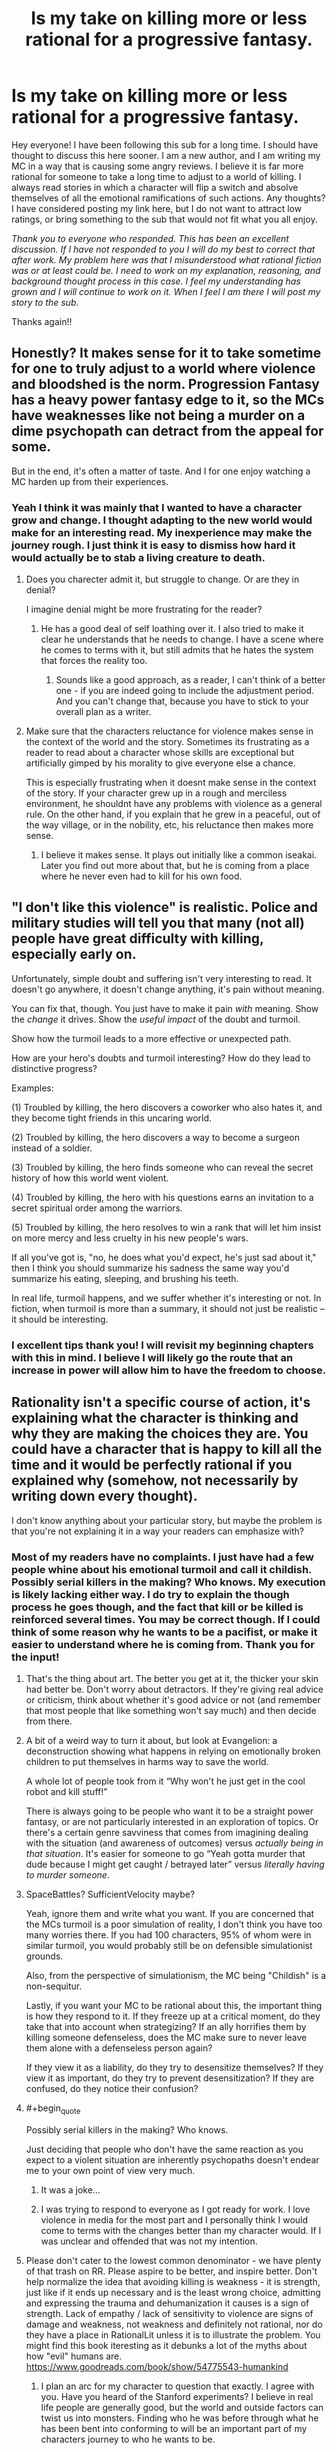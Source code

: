#+TITLE: Is my take on killing more or less rational for a progressive fantasy.

* Is my take on killing more or less rational for a progressive fantasy.
:PROPERTIES:
:Author: mcmchris
:Score: 42
:DateUnix: 1597281123.0
:FlairText: META
:END:
Hey everyone! I have been following this sub for a long time. I should have thought to discuss this here sooner. I am a new author, and I am writing my MC in a way that is causing some angry reviews. I believe it is far more rational for someone to take a long time to adjust to a world of killing. I always read stories in which a character will flip a switch and absolve themselves of all the emotional ramifications of such actions. Any thoughts? I have considered posting my link here, but I do not want to attract low ratings, or bring something to the sub that would not fit what you all enjoy.

/Thank you to everyone who responded. This has been an excellent discussion. If I have not responded to you I will do my best to correct that after work. My problem here was that I misunderstood what rational fiction was or at least could be. I need to work on my explanation, reasoning, and background thought process in this case. I feel my understanding has grown and I will continue to work on it. When I feel I am there I will post my story to the sub./

Thanks again!!


** Honestly? It makes sense for it to take sometime for one to truly adjust to a world where violence and bloodshed is the norm. Progression Fantasy has a heavy power fantasy edge to it, so the MCs have weaknesses like not being a murder on a dime psychopath can detract from the appeal for some.

But in the end, it's often a matter of taste. And I for one enjoy watching a MC harden up from their experiences.
:PROPERTIES:
:Author: Half-Lord
:Score: 48
:DateUnix: 1597283118.0
:END:

*** Yeah I think it was mainly that I wanted to have a character grow and change. I thought adapting to the new world would make for an interesting read. My inexperience may make the journey rough. I just think it is easy to dismiss how hard it would actually be to stab a living creature to death.
:PROPERTIES:
:Author: mcmchris
:Score: 19
:DateUnix: 1597284172.0
:END:

**** Does you charecter admit it, but struggle to change. Or are they in denial?

I imagine denial might be more frustrating for the reader?
:PROPERTIES:
:Author: PresentCompanyExcl
:Score: 7
:DateUnix: 1597319751.0
:END:

***** He has a good deal of self loathing over it. I also tried to make it clear he understands that he needs to change. I have a scene where he comes to terms with it, but still admits that he hates the system that forces the reality too.
:PROPERTIES:
:Author: mcmchris
:Score: 5
:DateUnix: 1597320242.0
:END:

****** Sounds like a good approach, as a reader, I can't think of a better one - if you are indeed going to include the adjustment period. And you can't change that, because you have to stick to your overall plan as a writer.
:PROPERTIES:
:Author: PresentCompanyExcl
:Score: 6
:DateUnix: 1597320895.0
:END:


**** Make sure that the characters reluctance for violence makes sense in the context of the world and the story. Sometimes its frustrating as a reader to read about a character whose skills are exceptional but artificially gimped by his morality to give everyone else a chance.

This is especially frustrating when it doesnt make sense in the context of the story. If your character grew up in a rough and merciless environment, he shouldnt have any problems with violence as a general rule. On the other hand, if you explain that he grew in a peaceful, out of the way village, or in the nobility, etc, his reluctance then makes more sense.
:PROPERTIES:
:Author: charredcoal
:Score: 4
:DateUnix: 1597335420.0
:END:

***** I believe it makes sense. It plays out initially like a common iseakai. Later you find out more about that, but he is coming from a place where he never even had to kill for his own food.
:PROPERTIES:
:Author: mcmchris
:Score: 2
:DateUnix: 1597341246.0
:END:


** "I don't like this violence" is realistic. Police and military studies will tell you that many (not all) people have great difficulty with killing, especially early on.

Unfortunately, simple doubt and suffering isn't very interesting to read. It doesn't go anywhere, it doesn't change anything, it's pain without meaning.

You can fix that, though. You just have to make it pain /with/ meaning. Show the /change/ it drives. Show the /useful impact/ of the doubt and turmoil.

Show how the turmoil leads to a more effective or unexpected path.

How are your hero's doubts and turmoil interesting? How do they lead to distinctive progress?

Examples:

(1) Troubled by killing, the hero discovers a coworker who also hates it, and they become tight friends in this uncaring world.

(2) Troubled by killing, the hero discovers a way to become a surgeon instead of a soldier.

(3) Troubled by killing, the hero finds someone who can reveal the secret history of how this world went violent.

(4) Troubled by killing, the hero with his questions earns an invitation to a secret spiritual order among the warriors.

(5) Troubled by killing, the hero resolves to win a rank that will let him insist on more mercy and less cruelty in his new people's wars.

If all you've got is, "no, he does what you'd expect, he's just sad about it," then I think you should summarize his sadness the same way you'd summarize his eating, sleeping, and brushing his teeth.

In real life, turmoil happens, and we suffer whether it's interesting or not. In fiction, when turmoil is more than a summary, it should not just be realistic -- it should be interesting.
:PROPERTIES:
:Author: DXStarr
:Score: 38
:DateUnix: 1597292363.0
:END:

*** I excellent tips thank you! I will revisit my beginning chapters with this in mind. I believe I will likely go the route that an increase in power will allow him to have the freedom to choose.
:PROPERTIES:
:Author: mcmchris
:Score: 4
:DateUnix: 1597311805.0
:END:


** Rationality isn't a specific course of action, it's explaining what the character is thinking and why they are making the choices they are. You could have a character that is happy to kill all the time and it would be perfectly rational if you explained why (somehow, not necessarily by writing down every thought).

I don't know anything about your particular story, but maybe the problem is that you're not explaining it in a way your readers can emphasize with?
:PROPERTIES:
:Author: Watchful1
:Score: 32
:DateUnix: 1597284228.0
:END:

*** Most of my readers have no complaints. I just have had a few people whine about his emotional turmoil and call it childish. Possibly serial killers in the making? Who knows. My execution is likely lacking either way. I do try to explain the though process he goes though, and the fact that kill or be killed is reinforced several times. You may be correct though. If I could think of some reason why he wants to be a pacifist, or make it easier to understand where he is coming from. Thank you for the input!
:PROPERTIES:
:Author: mcmchris
:Score: 12
:DateUnix: 1597284504.0
:END:

**** That's the thing about art. The better you get at it, the thicker your skin had better be. Don't worry about detractors. If they're giving real advice or criticism, think about whether it's good advice or not (and remember that most people that like something won't say much) and then decide from there.
:PROPERTIES:
:Author: RadicalTurnip
:Score: 19
:DateUnix: 1597287226.0
:END:


**** A bit of a weird way to turn it about, but look at Evangelion: a deconstruction showing what happens in relying on emotionally broken children to put themselves in harms way to save the world.

A whole lot of people took from it “Why won't he just get in the cool robot and kill stuff!”

There is always going to be people who want it to be a straight power fantasy, or are not particularly interested in an exploration of topics. Or there's a certain genre savviness that comes from imagining dealing with the situation (and awareness of outcomes) versus /actually being in that situation/. It's easier for someone to go “Yeah gotta murder that dude because I might get caught / betrayed later” versus /literally having to murder someone/.
:PROPERTIES:
:Author: Viperions
:Score: 6
:DateUnix: 1597333533.0
:END:


**** SpaceBattles? SufficientVelocity maybe?

Yeah, ignore them and write what you want. If you are concerned that the MCs turmoil is a poor simulation of reality, I don't think you have too many worries there. If you had 100 characters, 95% of whom were in similar turmoil, you would probably still be on defensible simulationist grounds.

Also, from the perspective of simulationism, the MC being "Childish" is a non-sequitur.

Lastly, if you want your MC to be rational about this, the important thing is how they respond to it. If they freeze up at a critical moment, do they take that into account when strategizing? If an ally horrifies them by killing someone defenseless, does the MC make sure to never leave them alone with a defenseless person again?

If they view it as a liability, do they try to desensitize themselves? If they view it as important, do they try to prevent desensitization? If they are confused, do they notice their confusion?
:PROPERTIES:
:Author: immortal_lurker
:Score: 8
:DateUnix: 1597326604.0
:END:


**** #+begin_quote
  Possibly serial killers in the making? Who knows.
#+end_quote

Just deciding that people who don't have the same reaction as you expect to a violent situation are inherently psychopaths doesn't endear me to your own point of view very much.
:PROPERTIES:
:Score: 2
:DateUnix: 1597319449.0
:END:

***** It was a joke...
:PROPERTIES:
:Author: mcmchris
:Score: 10
:DateUnix: 1597320039.0
:END:


***** I was trying to respond to everyone as I got ready for work. I love violence in media for the most part and I personally think I would come to terms with the changes better than my character would. If I was unclear and offended that was not my intention.
:PROPERTIES:
:Author: mcmchris
:Score: 3
:DateUnix: 1597320363.0
:END:


**** Please don't cater to the lowest common denominator - we have plenty of that trash on RR. Please aspire to be better, and inspire better. Don't help normalize the idea that avoiding killing is weakness - it is strength, just like if it ends up necessary and is the least wrong choice, admitting and expressing the trauma and dehumanization it causes is a sign of strength. Lack of empathy / lack of sensitivity to violence are signs of damage and weakness, not weakness and definitely not rational, nor do they have a place in RationalLit unless it is to illustrate the problem. You might find this book iteresting as it debunks a lot of the myths about how "evil" humans are. [[https://www.goodreads.com/book/show/54775543-humankind]]
:PROPERTIES:
:Author: RandomChance
:Score: 2
:DateUnix: 1597331770.0
:END:

***** I plan an arc for my character to question that exactly. I agree with you. Have you heard of the Stanford experiments? I believe in real life people are generally good, but the world and outside factors can twist us into monsters. Finding who he was before through what he has been bent into conforming to will be an important part of my characters journey to who he wants to be.
:PROPERTIES:
:Author: mcmchris
:Score: 3
:DateUnix: 1597333202.0
:END:

****** Definitely read Humankind - Stanford Experiment is examine in detail, and basically debunked. It was staged basically. This has come out a few times over the years - but there is just no appetite in the media or even academics to a lesser extent for the updated info because "people are nice" is just not sexy enough to sell papers / grant applications.
:PROPERTIES:
:Author: RandomChance
:Score: 6
:DateUnix: 1597335190.0
:END:

******* I will add it to my list! Thank you!
:PROPERTIES:
:Author: mcmchris
:Score: 3
:DateUnix: 1597335353.0
:END:

******** I hope you enjoy! :)
:PROPERTIES:
:Author: RandomChance
:Score: 2
:DateUnix: 1597336124.0
:END:


** "Rational" does not mean an inherently better approach. Also, again, you can argue both ways- maybe it makes more sense for someone to be unable to flip a switch, but maybe someone who puts thought into it struggles with their first kill and gets over it quickly. Plenty of popular stories here have some highly utilitarian protagonists. Sometimes the killing doesn't get addressed and sometimes it's addressed post-hoc. And even then, even assuming it's written and presented well and is engaging (which it might not be), people are going to react to it different based on how it's presented. You also have to say something interesting about it, because both "I don't want to kill" and "murderhobo time" are both takes that have been done to death before.

Most of the most popular stories here don't just have it as a flipped switch. Mother of Learning takes a while to build up to it, desensitize Zorian over several time loops and his own deaths, and still has him reflect on his actions afterwards. Worth the Candle swings around- Joon's thoughts on it definitely start out reasonably freaked out before swinging around to the DnD adventurer mentality, but it's pretty explicitly in the "hey, this may be a TTRPG standard and is sometimes needed, but maybe don't murderhobo your way out of every situation as your first reaction." Based on how you count them, something like half of the conflicts are resolved by diplomacy checks. Not a rational fic, but Tales of the Abyss does a fantastic job dealing with it early on and has the character development part with regards to killing be more than just flipping a switch, without letting the issue overstay its welcome from a narrative or character development perspective.
:PROPERTIES:
:Author: AnimaLepton
:Score: 15
:DateUnix: 1597286834.0
:END:

*** I have been contemplating adding mother of learning to my list. Someone else said something similar about rational fiction and I think now I have a clearer view of what it really is. Thank you!
:PROPERTIES:
:Author: mcmchris
:Score: 2
:DateUnix: 1597311618.0
:END:


** Can't really give a proper critique without reading the story in question, but here's some ideas anyway.

Consider the audience. Royal Road is focused on power fantasy stories on a reason - that's what the audience there wants. If the MC feels weak at any point for any reason then a portion of the readers will dislike it on general principles - that sort of thing is simply not what they go there for. There's nothing you can really do about that.

A more thorny situation is where the MC complains about having to kill in ludicrously justified circumstances - say, him being directly threatened by several opponents about to kill him.

Now, this is obviously a realistic emotional reaction. I don't believe anyone but a legitimate sociopath would be completely unaffected by killing another human being after a relatively peaceful life. But it can still be annoying to read yet another character angst about it, especially when the "correct" answer to the dilemma is /glaringly obvious/.

The best way I can think of to handle this sort of thing is to simply make the character acknowledge to the reader that this is an emotional reaction they have little control over, not an issue of beliefs. It's kind of similar to anyone in the modern world eating meat but balking at killing animals themselves. You /know/ you're being a hypocrite, but you can't really help it - so at least acknowledge it. You'd be surprised how much that helps.
:PROPERTIES:
:Author: Kachajal
:Score: 11
:DateUnix: 1597297355.0
:END:

*** I never thought about that acknowledgment, but looking back on things I have read you are absolutely right. Thank you, your response was very helpful
:PROPERTIES:
:Author: mcmchris
:Score: 3
:DateUnix: 1597311953.0
:END:


*** Killing is never the "correct" answer - it is sometimes just the least bad answer.
:PROPERTIES:
:Author: RandomChance
:Score: -3
:DateUnix: 1597331378.0
:END:

**** Isn't the least bad answer the correct one by definition?
:PROPERTIES:
:Author: Bowbreaker
:Score: 6
:DateUnix: 1597416676.0
:END:

***** Only if your taking a multiple choice test, and the instructions say so.

Which is least wrong - 2+2=5, or 2+5=5? Is either correct?

If your given the choice of torturing your Mother or Father to death or making them torture you - is any choice correct (except maybe choosing to rejecting the scenario)?

If you believe killing other sapients is wrong, is it suddenly right if they attempt to kill you? Or is it still wrong, but a transgression your willing to make to save your own life?

From a more pragmatic view, if you accept "least wrong" as "correct" then that sets a precedent, and removes the need to look for a better solution, or try to examine how the situation got to that point and head off future scenarios in the future.

A shooter enters school, and starts killing students. A police officer shoots the killer to prevent additional children dying. At that moment he feels it is the least wrong solution.

Imagine the shooter is a 14 year old boy. Still maybe least wrong, but is it right?

Imagine shooter is a 9 year old girl with a significant disability. Officer might still feel shooting her is least wrong in the moment, but will we be satisfied with the answer after? Were there other solutions? Could this have been prevented earlier? If so then I would rally hesitate to say it was "Correct" - and I expect the officer would spend the rest of his life wondering and mourning too.

I think the real world is very very rarely a matter of "Correct / Incorrect, or Right / Wrong, Evil / Good. " And any time we disregard all the grey to be satisfied with an absolute answer, we are really at a significant risk of starting something worse.
:PROPERTIES:
:Author: RandomChance
:Score: -1
:DateUnix: 1597419684.0
:END:


** I think it depends a lot on the presentation. If the main character is irrationally against killing to the point that they endanger their friends and loved ones, I get very turned off. If they try very hard not to kill but end up doing what they have to and suffer emotionally, that sounds like great character development. Many people in real life would struggle to kill in a life or death situation, but I don't want to read stories about them and they would probably end up dead themselves. Having a protagonist like that who succeeds feels like deus ex Machina in a highly lethal setting.
:PROPERTIES:
:Author: Dragonheart91
:Score: 23
:DateUnix: 1597284040.0
:END:

*** Yes! My only goal was character development. I have some instances of dues ex machina that are unavoidable because of the fantasy setting I chose, but I do want them done in the most rational way possible. The initial surviving is helped by a character that has no such aversion to killing. Who knows I may rewrite the entire beginning in a few months.
:PROPERTIES:
:Author: mcmchris
:Score: 6
:DateUnix: 1597284327.0
:END:


*** #+begin_quote
  If the main character is irrationally against killing to the point that they endanger their friends and loved ones, I get very turned off.
#+end_quote

So much this. I watched the first /The Purge/ movie a few weeks back, and I still get angry when I'm reminded of it. The whole main family is so actively stupid they deserved to die, except the father who argues for all the sane decisions - and is naturally the only one to die, after being told over and over again how he's a terrible person for wanting to sacrifice one kidnapper and would be murderer to save four innocent people. And the film ends with the survivors/idiot family members choosing to let a bunch of actual killers-for-pleasure go free without prison time because they want to 'do the right thing'.

Everyone who had significant input on the writing on that movie is a bad person and should never be allowed to create ever again.
:PROPERTIES:
:Author: Rhamni
:Score: 2
:DateUnix: 1597366048.0
:END:


** [deleted]
:PROPERTIES:
:Score: 9
:DateUnix: 1597300884.0
:END:

*** So it's more along the lines of “I do not enjoy killing” as he rips through enemies regardless. The emotional struggle compounds with some other stuff he is dealing with and I hope to eventually those past events would highlight how far he progresses by the end of the first book.
:PROPERTIES:
:Author: mcmchris
:Score: 1
:DateUnix: 1597312191.0
:END:


** When writing fiction, you have to juggle two forces:

1. Your story must make rational sense and the characters must act in a coherent manner.
2. Story must be digestible and entertaining, which means you have to somehow bend reality and use expected tropes even when they make no sense.

A perfectly rational story would be dry and boring as a pile of sawdust. We read stories to enjoy adventures and escapist themes by proxy, and the appeal of escapist adventure is that it is different from reality.

If your character takes a long time to adjust to killing, then either you have to rewrite the setting and plot so that killing is a rare and big deal, to everyone, not just the protagonist, or write the protagonist in a way that allows him to solve the problems without killing (like the Doctor, usually).

Havign a character that takes a long time tro adjust to killing is not only boring to the reader (especially if the protag monologues about the suffering of being a killer) but also not realistic. IRL, people in war/combat situations kill very easily and adjust to a reality of killing frighteningly fast. THey do not mope or bemoan their fate prior or during the killing, but AFTER, when they get PTSD, often months and years after the fact.

Ask yourself:

1. WHY are you writing progression? What is the appeal of that? Can you write a story that touches the same feelings as progression fic without falling into its pitfalls?
2. WHY KILL? Why is killing necessary at all in the story? Can it be circumvented?
3. WHY WRITE A PACIFIST? If somehow you need to have deaths in story, why insist on a non-psycho protagonist?

" I always read stories in which a character will flip a switch and absolve themselves of all the emotional ramifications of such actions. "

Because that is how it happens IRL. Read some stories on the Vietnam War, WW2, or people being recruited into gangs and terrorist organisations. Violent circumstances sneak up on you, and then you just pull the trigger not emotionally comprehending that you are destroying a life. Adrenaline (and often, brainwashing) shields you from the moral implications for a while...except on that one night, 3 years after when you wake up screaming and put a gun in your mouth, because the moral weight have finally reached you.
:PROPERTIES:
:Author: Freevoulous
:Score: 7
:DateUnix: 1597312817.0
:END:


** I don't think it's a bad thing at all, one of the things I like a lot about Delve is the fact that the MC responded naturally and realistically to his life in the new world and the trauma he suffered. That said him acting "weak" is probably the most common criticism about the work. I really think that's mostly because the overall genre of rational/adjacent/related works has so many much more violent characters, and that that's the sorry of wish fulfillment a lot of readers are hoping for. Because of that for many a character like that send strange and unrealistic, in the same way that coconuts sound more natural than real hoofbeats in a movie

Personally I strongly think that this is one of those "don't listen to the fans, chasing after them will pull you away from the story and people you want to write in a worse direction" and not a "listen to your fans they have valuable insights in a more productive and rewarding oath for the story to take".

If you'd like someone that is more predisposed to the sort of story you are writing to take a look is be happy to take a look, you can PM me, it's certainly possible to go too far in the other direction... But in a genre filled with murder hobos you'll start getting criticism long before you actually go to far in that direction, so I find it unlikely.
:PROPERTIES:
:Author: GWJYonder
:Score: 6
:DateUnix: 1597288427.0
:END:

*** Thanks I will message you!
:PROPERTIES:
:Author: mcmchris
:Score: 1
:DateUnix: 1597312836.0
:END:


** My personal theory is that this isn't a rationality issue, it's just a tired trope where readers are bored of hearing about protagonists struggle with killing people. Is there anything interesting you can do with the idea, create some novelty?

What if you reverse it, have someone who thought they would be deeply affected but just aren't? What if they get worried about the fact that they don't care?

What if they're ashamed that they aren't hard-hearted enough, that they're not like the Berserker on Stanford Bridge, mowing down Englishmen? What if they've idolized a fantasy warrior culture that never actually existed?

Obviously you can't switch back now but that's something to think about.
:PROPERTIES:
:Author: alphanumericsprawl
:Score: 7
:DateUnix: 1597313187.0
:END:

*** Spoilers for the system in my book below.

My take is going to be that: Death is used to essentially punish “evil” people who have had their minds placed into he bodies of monsters. Forcing them to be in an endless cycle of pain. Adventurers are pawns in this scheme. As they fight through dungeons they do not even realize they are a part of this cycle of agony.
:PROPERTIES:
:Author: mcmchris
:Score: 2
:DateUnix: 1597330041.0
:END:

**** Well all power to you. That does sound interesting. I've internalized the fact that my writing is never going to see the light of day, so kudos to anyone who can bare their writing to the world.
:PROPERTIES:
:Author: alphanumericsprawl
:Score: 4
:DateUnix: 1597404686.0
:END:

***** I hope to read your writing someday!
:PROPERTIES:
:Author: DuskyDay
:Score: 1
:DateUnix: 1597788337.0
:END:


** You can read some war memories, especially memories of modern local/civil wars (you probably would have to use google translate, all of them are in local languages). From war memories it seems modern people mostly treat killing in the war like frag in deathmatch, even if then they are /not/ dehumanizing enemy. Of cause it could be sampling bias, may be people traumatized by killing in the war don't write about their experience. On the gripping hand people who can be traumatized by killing are not likely continue participate in the war, modern civil wars are elective for combatant.
:PROPERTIES:
:Author: serge_cell
:Score: 7
:DateUnix: 1597297412.0
:END:

*** From the books about war I've read, it seems like a common reaction in the adrenaline rush of combat is that soldiers feel elated about killing the enemy, but later they may start to feel remorse, get flashbacks about things they did, etc

Of course this applies to soldiers who have been trained to kill, so maybe civilians will have a very different reaction.
:PROPERTIES:
:Author: Heterozizekual
:Score: 7
:DateUnix: 1597300073.0
:END:


*** #+begin_quote
  modern civil wars are elective for combatant.
#+end_quote

Except when they're not.
:PROPERTIES:
:Author: ArgentStonecutter
:Score: 3
:DateUnix: 1597324778.0
:END:


** What makes you think it's rational to take a long time to adjust to a world of killing? Just from the little bit you have written, you sound like someone who thinks that all killing is wrong.

In any case, you need to differentiate between your own ideals vs. your character's ideals, unless your story is a self-insert.

Who is doing the killing? Who or what is being killed? Why? These are just 3 of the questions that can change a person's feelings about killing.
:PROPERTIES:
:Author: clohwk
:Score: 5
:DateUnix: 1597329383.0
:END:

*** The reason I think I am struggling with the character and writing their experience is because I do not believe that would be my experience. It is almost the exact opposite of a self insert.

I actually do address your questions later on in the story. The real problem was making it as rational as possible. With all of the comments here I believe I may be able to achieve that. My understanding of rational fiction was severely lacking. The motivation and thought process of my character are what I need to work on.
:PROPERTIES:
:Author: mcmchris
:Score: 2
:DateUnix: 1597329574.0
:END:


** everyone talking about the “psychological trauma of taking another life” ignores all the times throughout human history where non-martial people acclimated to killing with extreme, even sudden, rapidity.

i think it is slightly more realistic in the modern era, so it could partially depend on your setting.

that said, the only thing that matters is good writing.
:PROPERTIES:
:Author: flagamuffin
:Score: 12
:DateUnix: 1597291944.0
:END:

*** yeah we're not even 60 years removed from the great chinese famine where maybe as many as 10 million people were eaten

in the context of history our relative pacifism is the aberration
:PROPERTIES:
:Author: Covane
:Score: 11
:DateUnix: 1597294245.0
:END:

**** hello... /chum/

and i mean that like fish refuse
:PROPERTIES:
:Author: flagamuffin
:Score: 3
:DateUnix: 1597317127.0
:END:

***** hello steak

and i mean that like steak

i want steak
:PROPERTIES:
:Author: Covane
:Score: 3
:DateUnix: 1597317190.0
:END:

****** it's too early for that

you are too young for dark, meaty thoughts,
:PROPERTIES:
:Author: flagamuffin
:Score: 3
:DateUnix: 1597317325.0
:END:


** I disagree. When you are in "a world of killing", there is a lot of adaptation pressure, from everywhere around you. Humans are usually quick to adapt and to adjust to new environments. Want to fit in. When in Rome ...

It would be way more traumatizing / abhorrent to have e.g. a night elf appear bound in your current living room, and be told "kill it or else!". That would not be in tune with your environment, with the moral framework around you!

However, when you are surrounded by people killing, in "a world of killing", I think going with the flow would be easier than you'd evidently think. When you're totally immersed in a different culture, it's hard to cling to your old one, especially if your old one would also go counter to your survival instinct.
:PROPERTIES:
:Author: Kawoomba
:Score: 6
:DateUnix: 1597308429.0
:END:

*** One thing I did not point out to readers that made his first kill worse, he can not eat the creature. It dissolves into a goop that the dungeon takes back. I think in many story's and if life if you are able to give purpose to an action it is easier to put away the negative aspects. My goal was not to make this a long term struggle, but to address it in a more consistent way than I usually see.
:PROPERTIES:
:Author: mcmchris
:Score: 1
:DateUnix: 1597312338.0
:END:


** Honestly, if the character does not like killing, it is better to show that by said character putting effort into finding ways to not have to.

Angst is not interesting. Effort put into finding non-lethal ways out of situations can be. Deranged chemistry (there are not-very-hard-to-make compounds that smell just /incredibly/ badly.) magi-tech restraining devices, or the ever green standard, an extreme focus on mobility. You always get to pick if you want to have a fight if noone can catch you

Why is the world your protag is in so murdery that this is a problem that comes up repeatedly?
:PROPERTIES:
:Author: Izeinwinter
:Score: 5
:DateUnix: 1597317330.0
:END:

*** It's like you are in my head. I have a whole arc planned right in line with what you said. The world itself is also part of the problem!
:PROPERTIES:
:Author: mcmchris
:Score: 2
:DateUnix: 1597320470.0
:END:


** The Wandering Inn's main protagonist is not proud of being good at killing things, does it in self-defense, but is usually affected by it. She recognises when violence could be avoided and tries hard for that outcome.

Another protagonist is far more practical, but still suffers emotionally.
:PROPERTIES:
:Author: BunyipOfBulvudis
:Score: 4
:DateUnix: 1597336989.0
:END:

*** I have heard mixed reviews about that story. I still haven't decided if I want to add it to my list. What do you think of the plot progression?
:PROPERTIES:
:Author: mcmchris
:Score: 1
:DateUnix: 1597337067.0
:END:

**** I'm very far in the "love it" camp, but only managed to get started on my second try.

The plot progression so far is very satisfying, and I'm invested in may characters. I find that it goes from decent, to good, to great.

I'm usually skeptical of mechanics like classes and levels in a story, but I find they're used very tastefully here.

There's also a great diversity of character types.
:PROPERTIES:
:Author: BunyipOfBulvudis
:Score: 2
:DateUnix: 1597337539.0
:END:


** Pardon my late contribution, but I think that it's worth mentioning that in modern combat, only one in four men will fire their guns. So if you're going to make killing a more common thing in your world, you'll need to show why.

- Is there a pervasive xenophobia throughout the world? If so, why?
- Is the value of a human life in your world less than in our own? Why/ Why not, and how does this change other things?
- Has the world been so desensitized to violence that killing is less traumatizing? Why/Why not/How does this influence other things?

A good example of something similar is Sanderson's Mistborn series. Why didn't the people rise up to fight the Lord Ruler? Well, in part it was because he had Soothers and Rioters spread throughout the capitol, suppressing passionate emotions and encouraging depression/apathy. It wasn't perfect, but it helped to serve as an explanation to why these people didn't do what would come naturally to us: revolution.
:PROPERTIES:
:Author: RandomOTP
:Score: 4
:DateUnix: 1597339532.0
:END:

*** It's funny you mention combat because I brought up something similar in another comment with it being documented that a majority of men shoot their guns over the heads of the enemy.

One thing I should have explained in my initial post is that my character hasn't even come to the point where he will need to kill another human. The issue he has is first killing a living creature that is not intelligent then moving on to having to kill civilized monsters that are capable of speech. Part of his struggle lies in that he is stranded on this planet and these creatures are the first he sees that he may be able to communicate with. The other part I had him deal with was essentially what right does he have to kill in order to live. How many lives could he take with the justification of his own being on the line.

I love the mistborn series. It is part of the inspiration for my book. I made my character a rogue because of Vin.
:PROPERTIES:
:Author: mcmchris
:Score: 1
:DateUnix: 1597341173.0
:END:

**** It should also be noted that in modern combat the vast majority of bullets fired don't actually hit anyone (I've seen estimates like 250,000 rounds fired for one combatant killed) both because most fire is intended to control the movement of the enemy so other people can kill them and because hitting what you're aiming at is really, really hard. Though obviously this doesn't account for harm done by stray bullets.

So if you get to the point to where you have to think about how much seperation there is between a character needing to use a gun vs having to actually intentionally kill someone the answer is way, way more than you think.
:PROPERTIES:
:Author: muns4colleg
:Score: 1
:DateUnix: 1597410589.0
:END:


** something I liked in the Eragon series was the character Roran becoming a terrifying warrior who feels remorse but still never hesitates to act

meanwhile Eragon kills fifty men with a word and D N G A F
:PROPERTIES:
:Author: Covane
:Score: 4
:DateUnix: 1597294419.0
:END:

*** This was part of my goal and reasons for it. Man when he is in that battle and they enemies keep piling up. I loved him as a character!
:PROPERTIES:
:Author: mcmchris
:Score: 2
:DateUnix: 1597311850.0
:END:


** [deleted]
:PROPERTIES:
:Score: 7
:DateUnix: 1597286148.0
:END:

*** Thanks! I created a sub for litrpg authors and what someone said there resonated with me. Something along the lines of we make our own goals for success. My goal was 200 readers to be following my story. I am three away so I am trying to not care about reviews at all.
:PROPERTIES:
:Author: mcmchris
:Score: 2
:DateUnix: 1597312726.0
:END:


** Yeah. Killing someone was traumatic. We evolved not to kill other humans. It takes something to cross that gap in a person.

Prior trauma will do it, desperation, lots of training.

However it is still traumatic untill a person has adapted to it. The tbings a person has to do to adapt are largely not healthy.

There was a book series not to long ago, no land for heros and a big plot point was dealing with the ptsd after a fantasy war.
:PROPERTIES:
:Author: VapeKarlMarx
:Score: 10
:DateUnix: 1597286622.0
:END:

*** I would slightly disagree. I think that it is actually very easy to Justify to yourself that you need to kill, especially when there is some social pressure or brainwashing involved. Soldiers, gangbangers or terrorist recruits often pull the trigger on someone without thinking, they are temporarily shielded from the ramifications of their action by the adrenaline of the moment.

AFTER that, they get tremendous PTSD, but the first kill is often easy, especially if the "enemy" is sufficiently dehumanised.
:PROPERTIES:
:Author: Freevoulous
:Score: 9
:DateUnix: 1597313114.0
:END:

**** I am saying those are the stresses needed. All of those situations you described are wildly abnormal and traumatic compared to the experiences of a baseline modern person.
:PROPERTIES:
:Author: VapeKarlMarx
:Score: 2
:DateUnix: 1597349734.0
:END:

***** Baseline /modern/ person, yes. But baseline homo sapiens throughout history?
:PROPERTIES:
:Author: Bowbreaker
:Score: 1
:DateUnix: 1597416558.0
:END:

****** The life of a baseline homosapien throughout history was fully of trauma fear and danger. I'd wager that comes pretty close to hitting the right buttons.

That being said, wven in dark places and dark times humans sti naturally did try to worl together and impeove things. If we didn't have that instict as a species we never wouls have lasted.
:PROPERTIES:
:Author: VapeKarlMarx
:Score: 1
:DateUnix: 1597428512.0
:END:

******* Who ever claimed we don't have that instinct? Because that guy would be obviously blind. I'm just saying that we /also/ have the instincts to consider that outgroup lesser than the in-group and to not care about their suffering as much.

And we are definitely capable of killing things we don't consider our equals. Humans used to be /hunter/-gatherers.
:PROPERTIES:
:Author: Bowbreaker
:Score: 1
:DateUnix: 1597481780.0
:END:

******** It was a popular idea for a while
:PROPERTIES:
:Author: VapeKarlMarx
:Score: 1
:DateUnix: 1597521279.0
:END:


*** #+begin_quote
  We evolved not to kill other humans.
#+end_quote

We absolutelly did not, that's why there are so many murderers out there despite the massive socialization efforts to discourage murder. In fact, we are no different than other primates where males kill each other in dominance fights on regular basis. It takes growing up in a very protective environment to be shocked by murder as adult.
:PROPERTIES:
:Author: davorzdralo
:Score: 7
:DateUnix: 1597310011.0
:END:

**** That is propaganda that has been pummeled into our minds for generations but with little to no basis in truth. Humans evolutionary success is specifically because we evolved away from violence and individualism and into a species that is remarkably good at collaboration and non-competitive success. This is an excellent book on the subject: [[https://www.goodreads.com/book/show/54775543-humankind]]

It goes through and reviews a lot of the experiments and anecdotes that make up the "proof" of humans as a callous murderous species and by meticulous research of original source materials and later studies debunks most all of them.

Humans thrive not because we are "Homo Murderous" but because we are "Homo Puppy" the primate locked in permanent adolescence.

Excellent read.
:PROPERTIES:
:Author: RandomChance
:Score: 5
:DateUnix: 1597331246.0
:END:

***** No one said we thrive /because/ we are murderous, that's an idiotic strawman. We thrive /despite/ being murderous, despite all the killing, violence, wars and holocausts.
:PROPERTIES:
:Author: davorzdralo
:Score: 6
:DateUnix: 1597332347.0
:END:

****** And we are /not/ naturally murderous - it is the aberration and exception to human relations, not the norm. Read the book I suggested elsewhere in this thread. Most of what we think we know about "human nature" is wrong.
:PROPERTIES:
:Author: RandomChance
:Score: 1
:DateUnix: 1597335278.0
:END:

******* Isn't that book still just one of several opinions?

I'm pretty sure that killing members of the outgroup isn't naturally hard for humans.
:PROPERTIES:
:Author: Bowbreaker
:Score: 2
:DateUnix: 1597416408.0
:END:

******** Not all Opinions are equal, and since we make policy and laws based on this, we should probably be using Research (as the author does) instead of relying on Opinion. [[https://www.scientificamerican.com/article/war-is-not-part-of-human-nature/]]

In world war I and WWII , one of the biggest problems that both German and "Western" forces had is that most soldiers would just fire into the air or ground rather than at each other. It takes quite a bit of indoctrination, training, or attempted subjugation to get humans to kill strangers. [[https://books.google.com/books?id=eGSzBQAAQBAJ&pg=PT89&lpg=PT89&dq=55+percent+of+u.s.+soldiers+fired+weapons+in+korea&source=bl&ots=jjCOvaR487&sig=_VWXb_PfIPNkuiZDpJUCivjk31I&hl=en&sa=X&ved=0ahUKEwi69JaDsunWAhWFZCYKHZpZCScQ6AEIKDAA#v=onepage&q=55%20percent%20of%20u.s.%20soldiers%20fired%20weapons%20in%20korea&f=false]]

The more we look, the more we see bias in the most "influential" (sensational) studies. When the same data is examined with more rigor, the results are consistently showing a much less violent species than expected. About the first time you start seeing large scale violence is when we start developing land "rights".

A big part of the book is trying to figure out why we all so easily accept the notion that humans are so ready to kill, and why debunked research like the Stanford Prison Experiment still get credence and why the story of the Killing of Kitty Genovese was so distorted.
:PROPERTIES:
:Author: RandomChance
:Score: 1
:DateUnix: 1597417322.0
:END:

********* Wow, really, you bring up WWII as evidence that people are not murderous? Really my dude?
:PROPERTIES:
:Author: davorzdralo
:Score: 1
:DateUnix: 1597697565.0
:END:

********** Read the book/article. Not saying atrocities don't happen, but they are aberrations and the result of very specific scenarios, not the default behavior of humans when ever they are not tightly controlled. "Human Nature" tends towards non-violence/cooperation towards other humans, but is is not infallible or "Good" - its just not "Evil"

The WWII point was that even for soldiers, when push came to shove, they so frequently intentionally missed rather than kill (both American and German) that after WWII they totally rebuild boot camp and military training to condition recruits to kill on command, because they wouldn't do it on their. own.
:PROPERTIES:
:Author: RandomChance
:Score: 1
:DateUnix: 1597762095.0
:END:


*** Could you link the book please? Id like to check it out haha
:PROPERTIES:
:Author: turnipsinthenight
:Score: 5
:DateUnix: 1597306580.0
:END:

**** Not Vape, but while "no land for heroes" doesn't provide useful results, my guess is they meant /A Land Fit for Heroes/ by Richard P. Morgan of /Takeshi Kovacs/ / /Altered Carbon/ fame. While the descriptions on WP or TVT don't mention PTSD, context (cynical/gritty post-war fantasy) at least implies that it's likely a theme.
:PROPERTIES:
:Author: Laborbuch
:Score: 5
:DateUnix: 1597325825.0
:END:

***** Nah, you got me I remembered it wrong. I dont think there is ever a discussion specifically about PTSD but the theme is woven heavily through the narrative
:PROPERTIES:
:Author: VapeKarlMarx
:Score: 5
:DateUnix: 1597349627.0
:END:


*** #+begin_quote
  [[https://www.goodreads.com/book/show/54775543-humankind]]
#+end_quote

You might enjoy this book!
:PROPERTIES:
:Author: RandomChance
:Score: 2
:DateUnix: 1597331281.0
:END:


** If it is in keeping with the character, then I see no problem with it at all.\\
I've tracked down your story, gonna read it now.
:PROPERTIES:
:Author: LifeIsBizarre
:Score: 3
:DateUnix: 1597286712.0
:END:

*** Warning I do have many parts that are not rational. If you see something feel free to point it out as the whole book is still being worked on as I write it!
:PROPERTIES:
:Author: mcmchris
:Score: 1
:DateUnix: 1597311507.0
:END:


** A story can be well-executed either way, or it could be poorly executed either way. Without having read the story in question, the only thing I can say is: The story is about whatever the text is about. If you advertised a story about violence and wrote a story about moral ambiguity, the readers you attract will be frustrated by the lack of violence. Meanwhile, the kinds of readers who would like your story won't pick it up because they aren't interested in reading about the kinds of violence you advertised but didn't include.

If the draw of the story is creative violence in a fantasy universe, you may want to consider skipping ahead to the part your readers are actually reading for. Contrariwise, if the story is about someone coming to terms with moral ambiguity, that's what the story is about; when the protagonist undergoes a change (loss of innocence, or preservation of innocence and loss of something else), that story is over, and there will be no more space left to tell a story about creative violence in a fantasy universe.

In other words, if you intend for the story to be mainly about violence, don't waste your audience's time with 50k words of buildup that isn't about violence. If your story is about morality, don't waste your audience's time with 50k words about violence.
:PROPERTIES:
:Author: UltraRedSpectrum
:Score: 3
:DateUnix: 1597345069.0
:END:

*** Well my story is mainly about the plot. Everything else that happens I just based around circumstance and who the characters are. When I was creating my MC I decided he would be a certain way. He doesn't take forever to come to terms with it, but the emotional turmoil is significant to the point that it may give some readers pause.
:PROPERTIES:
:Author: mcmchris
:Score: 1
:DateUnix: 1597364526.0
:END:

**** "About the plot," sure, but I'm going to double down. On some level, your story consists of a linear progression of sentences. Each sentence (assuming it's a complete sentence) consists of a subject, object, and verb. If you sum together those subject, object, and verbs, there must be patterns.

/Worm/ is a good example of a story that's /about/ fighting. The protagonist progresses from one fight to another. The plot is driven by the outcomes of fights. The first chapter is about why the protagonist chooses to fight, and the second chapter is about the protagonist starting a fight. If your story is aimed at people who liked /Worm/, they're there for the fighting. The climax is resolved by a fight; if the fight had gone the other way, the story would have as well.

Other stories are about emotional turmoil. Harry Potter and the Philosopher's Stone contains fights, but it's not about fights. Look at the climax; Quirrel/Voldemort is defeated by Lily Potter's love. There's no rule in the magic system that enables Harry to defeat Voldemort, no spell, no trick, no plan, no strategy, no amount of force. The story is about the emotions of the characters, not the mechanics of the combat system.

If there was an elaborate, hard-sci-fi magic system in /Harry Potter and the Philosopher's Stone/, it would have been wasted when Voldemort was ultimately defeated by love magic, which isn't covered in the book at all, which is not associated with any spell or any rule, and which is only explained after the fight is over. The story was about love, not magic.

If your story is advertised as being about violence, if your audience is there for the violence, if the draw is the rules behind the violence, then your critics are right; your protagonist, like Taylor Hebert, should have taken the gloves off in Chapter 2 and started using the appropriate degree of force without remorse or sympathy. If that doesn't fit the story, you need to cut the first X chapters, making the new Chapter 1 a summary of the events up to that point and the new Chapter 2 the beginning of the first big fight.

If the draw is about the emotions and personalities of your character (meaning that the climax will /also/ be about these things and you will never transition to a violence-based story) then your critics are wrong and they should find something else to read.

Whatever the point of your story is, get there ASAP and don't tease the readers with implications that it might be otherwise. /Harry Potter and the Philosopher's Stone/ is about love and not fighting, it doesn't pretend its magic system is enough to carry a story, and it doesn't pretend Harry is capable of fighting Voldemort on his own at age 11. /Worm/ doesn't pretend Taylor is restrained, as evidenced by her inflicting life-threatening injuries on a deserving target in Chapter 2.
:PROPERTIES:
:Author: UltraRedSpectrum
:Score: 1
:DateUnix: 1597365712.0
:END:

***** Yeah I read some advice from a well established serial author that was similar. If you put in certain aspects of your story for your synopsis you can avoid upsetting people that were expecting something else when they initially choose to read your book.

I believe the best way to put it is that in many parts of the book violence is the vehicle but never the destination.

I do love writing the fight scenes, but the book is more about unraveling the history. The series is about what events thousands of years ago led to the current system. I even include that in my series title in a blunt way. (Ramifications of the agreement)

I agree with you. The only part I would stress that I slightly lean away from what you are saying is that violence is extremely prevalent in my story, yet never the sole focus. I advertise that my story is about a mans journey through an unknown world. While there are violent scenes, a resolution never comes from those actions. Sure you get levels, stat points and cool items, yet winning a battle does not bring back lost loved ones, or fix broken parts of a man. It's not just that he struggles to kill it is that he has to kill while simultaneously deal with other traumatic events. One of my edits is going to be to highlight that. Thanks for your detailed input. I believe my understanding has grown considerably!
:PROPERTIES:
:Author: mcmchris
:Score: 2
:DateUnix: 1597366372.0
:END:


** It makes sense for someone to have a hard time adjusting to constant death and killing. However, from a literary standpoint, it could very easily become dull and repetitive. Having the MC take his time to change his entire worldview is fine - harping on and on about how murder is bad is not engaging or interesting to read. If I were you I would stick to the vision of the story, but take the reaction and opinions of your audience into account. This is one of the greatest advantages of writing serially: being able to shake up your writing style on the fly. Take advantage of it.
:PROPERTIES:
:Author: Xxzzeerrtt
:Score: 3
:DateUnix: 1597353812.0
:END:

*** I wouldn't say I harp. One review compares stabbing a rat to death with a sharp rock to “kicking a rat” as if it is not a brutal act to put to a living being. I think in a life or death situation most people could justify brutality that is needed to come out the other side. My MC is not one of those people initially. I would say the greater percentage of people would freak out if they actually needed to bloody their hands, specifically when the adrenaline faded and the blood was still there.
:PROPERTIES:
:Author: mcmchris
:Score: 2
:DateUnix: 1597364726.0
:END:


** #+begin_quote
  Any thoughts?
#+end_quote

Angst is almost always boring. If I read a fantasy book I expect to read about orcs, not angst. Include it if you need to, but keep in mind that it's blocking the path to the next paragraph on orcs.

Also, if it's realistic and /expected/ then, well, it's expected. I know how this ends so I'm not looking forward to any twist on how the angst progresses - again, angst is boring. Maybe it's not /fundamentally/ boring, but in practice it it's written boringly.

So IMO keep it to a minimum - allude to it if you need to, maybe even have a throwaway line or two in between the killing of orcs.
:PROPERTIES:
:Author: Serious_Feedback
:Score: 3
:DateUnix: 1597364141.0
:END:

*** Yeah if I wanted to write this with such a simple premise I would not have taken months to plot out 50 years of back story. I am writing more of a slice of life where that would fly, but my characters growth and changes are not just about killing orcs. I believe fantasy books can have great characters. Brandon Sanderson never stops proving that for example. Depression if written correctly can be an interesting read. Thanks a lot though now I have to go an read the Dwarves series to get my fix of Orc killing!
:PROPERTIES:
:Author: mcmchris
:Score: 1
:DateUnix: 1597364873.0
:END:


** One interesting subversion: Have a protagonist who comes from a place where violence is unnecessary and slightly taboo (eg most parts of most 21st real-world wealthy nations) and is a prosocial member of society who has never been in a fight since grade school. Have them show up in this new world where violence is expected...and they find that not only are they good at it, they enjoy it. There's all kinds of character development to be had there, as your protagonist first thinks of theirself as a monster and fears that they might go too far...and then they slowly come to accept the new reality and adjust.
:PROPERTIES:
:Author: eaglejarl
:Score: 3
:DateUnix: 1597450682.0
:END:


** Some people are natural born killers, and some take time. Those characters who just snap into place in a new world are the naturals.
:PROPERTIES:
:Author: ShotoGun
:Score: 4
:DateUnix: 1597321078.0
:END:

*** Yes I believe the problem was my approach to rational literature being one dimensional. Even if I view something as irrational it can still be written rationally.
:PROPERTIES:
:Author: mcmchris
:Score: 1
:DateUnix: 1597329874.0
:END:


** Personally, I think "forever" is a reasonable amount of time to take to become inured to killing.

There's a comment later by [[/u/DXStarr]] about military and police becoming inured to killing that makes me react with "that's how we get war crimes".
:PROPERTIES:
:Author: ArgentStonecutter
:Score: 2
:DateUnix: 1597324678.0
:END:

*** I remember reading a statistic that said something like 70% of soldiers shot above the heads of the other side to avoid killing. Maybe it was about Vietnam? I may be butchering the data.
:PROPERTIES:
:Author: mcmchris
:Score: 2
:DateUnix: 1597330158.0
:END:

**** WWI or WWII, that's what boot camp is for, to beat that reflex out. :(
:PROPERTIES:
:Author: ArgentStonecutter
:Score: 2
:DateUnix: 1597330633.0
:END:


** #+begin_quote
  I believe it is far more rational for someone to take a long time to adjust to a world of killing
#+end_quote

It makes sense for it to take a long time for someone who wasn't comfortable with violence to spend a long time getting comfortable with it, but I think there's a couple important caveats to that

1. If violence is extremely adaptive in that world, you can't cheat by having the main character engage in prolonged hesitation and vacilitation, where the logic of events would have normally killed him for such weakness, but he gets away with it because the world stands by conveniently on pause? Someone who is poorly attuned to their new circumstances taking a long time to adjust is normal, but if they are so poorly attuned that they are only surviving thanks to plot armour, that's unconvincing. If a pacifist gets dropped into a hellworld, they may naturally maintain their pacifist sensibilities, but they will need something like a silver tongue, or very fast legs, or an intense and proactive risk aversion (or a strong ability to go against their inclinations) if they want to survive. -- It needs to add up, it needs to make sense.

2. "heroes" are expected by default to be fluent with violence (not neccesarilly "comfortable", I suppose). Departing from isn't a big deal or renegement but should come with a bit of lampshading explanation just so readers can get their bearings: Why are they uncomfortable with violence? Are all earth humans constituted so? Or is it more a matter of time and place, upbringing, experience, values, etc? -Don't take the default assumption (the assumption that is normal here on richer parts of planet earth circa 20XX) and privilege it as a shared assumption between yourself and the reader. If they're all killing each other like flies over there, it's because of some circumstance about the make up of that world. If the hero, by contrast, was lucky enough to to live in a world where a prediliction for violence isn't a necessity, that is a circumstance too, highly interesting in itself (including for the way it goes against genre convention) and deserves firstly a nod and hopefully some investigation and exploration.

In short, just make sure that you are treating it as a character trait which exists in the character (who exists in the world) rather than a divine impetus which the world warps itself to make room for and accommodate.

edit: I'll add a "this is just my take" disclaimer (that was it right there) because it looks like lots of other people have said similar things and I feel obligated to make such a disclaimer when speaking with a crowd.

_

Is this the story btw? [[https://www.royalroad.com/fiction/32865/tempest-rogue]]
:PROPERTIES:
:Author: yakultbingedrinker
:Score: 2
:DateUnix: 1597428589.0
:END:

*** Yeah that's my story! I just love dark and gritty characters. My goal going into writing the MC was more of a question of how could someone who is naturally gentle and somewhat against violence turn into someone who was. That transformation is something I am going to really focus on when I do my next round of edits. I have the bones there I really just need to build it all up more.
:PROPERTIES:
:Author: mcmchris
:Score: 2
:DateUnix: 1597434617.0
:END:

**** Cool! Always nice to have a new story to try.

Did you ever read David Gemmell?

I'm rereading Waylander at the moment and it's weird how directly the beginning of the book parallels the topic.

(I'd love to say more but it moves pretty fast (the issue is pretty much on discussion from page 1) and anything I could say would be a spoiler. )

edit: though I suppose I should specify that this particular question is given more of a philosophical than psychological treatment. All of the concerned characters are pretty hardbitten. In particular the guy who is hesitant to kill isn't hesitant to die (badly), and internal psychological struggle hasn't been the main focus.
:PROPERTIES:
:Author: yakultbingedrinker
:Score: 1
:DateUnix: 1597435734.0
:END:


** You might find this book useful: [[https://en.m.wikipedia.org/wiki/On_Killing]]
:PROPERTIES:
:Author: Revisional_Sin
:Score: 1
:DateUnix: 1597478629.0
:END:

